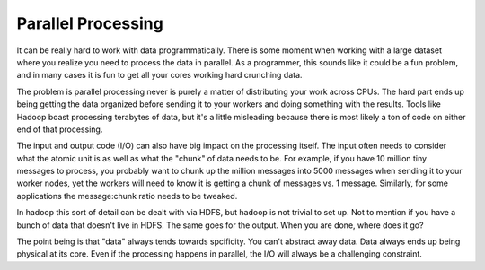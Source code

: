 Parallel Processing
===================

It can be really hard to work with data programmatically. There is
some moment when working with a large dataset where you realize you
need to process the data in parallel. As a programmer, this sounds
like it could be a fun problem, and in many cases it is fun to get all
your cores working hard crunching data.

The problem is parallel processing never is purely a matter of
distributing your work across CPUs. The hard part ends up being
getting the data organized before sending it to your workers and doing
something with the results. Tools like Hadoop boast processing
terabytes of data, but it's a little misleading because there is most
likely a ton of code on either end of that processing.

The input and output code (I/O) can also have big impact on the
processing itself. The input often needs to consider what the atomic
unit is as well as what the "chunk" of data needs to be. For example,
if you have 10 million tiny messages to process, you probably want to
chunk up the million messages into 5000 messages when sending it to
your worker nodes, yet the workers will need to know it is getting a
chunk of messages vs. 1 message. Similarly, for some applications the
message:chunk ratio needs to be tweaked.

In hadoop this sort of detail can be dealt with via HDFS, but hadoop
is not trivial to set up. Not to mention if you have a bunch of data
that doesn't live in HDFS. The same goes for the output. When you are
done, where does it go?

The point being is that "data" always tends towards spcificity. You
can't abstract away data. Data always ends up being physical at its
core. Even if the processing happens in parallel, the I/O will always
be a challenging constraint.


.. author:: default
.. categories:: code
.. tags:: python, mapreduce, hadoop, multiprocessing
.. comments::
